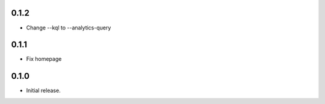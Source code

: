 0.1.2
++++++++++++++++++

*  Change --kql to --analytics-query

0.1.1
++++++++++++++++++

* Fix homepage

0.1.0
++++++++++++++++++

* Initial release.